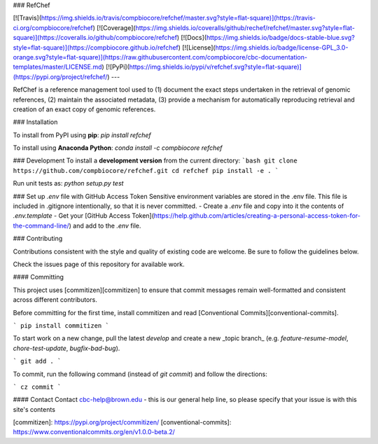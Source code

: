 ### RefChef

[![Travis](https://img.shields.io/travis/compbiocore/refchef/master.svg?style=flat-square)](https://travis-ci.org/compbiocore/refchef)
[![Coverage](https://img.shields.io/coveralls/github/rechef/refchef/master.svg?style=flat-square)](https://coveralls.io/github/compbiocore/refchef) [![Docs](https://img.shields.io/badge/docs-stable-blue.svg?style=flat-square)](https://compbiocore.github.io/refchef)
[![License](https://img.shields.io/badge/license-GPL_3.0-orange.svg?style=flat-square)](https://raw.githubusercontent.com/compbiocore/cbc-documentation-templates/master/LICENSE.md)
[![PyPi](https://img.shields.io/pypi/v/refchef.svg?style=flat-square)](https://pypi.org/project/refchef/)
---

RefChef is a reference management tool used to (1) document the exact steps undertaken in the retrieval of genomic references, (2) maintain the associated metadata, (3) provide a mechanism for automatically reproducing retrieval and creation of an exact copy of genomic references.

### Installation

To install from PyPI using **pip**:  
`pip install refchef`

To install using **Anaconda Python**:  
`conda install -c compbiocore refchef`


### Development
To install a **development version** from the current directory:  
```bash
git clone https://github.com/compbiocore/refchef.git
cd refchef
pip install -e .
```

Run unit tests as:
`python setup.py test`

### Set up `.env` file with GitHub Access Token
Sensitive environment variables are stored in the .env file. This file is included in .gitignore intentionally, so that it is never committed.
- Create a `.env` file and copy into it the contents of `.env.template`
- Get your [GitHub Access Token](https://help.github.com/articles/creating-a-personal-access-token-for-the-command-line/) and add to the `.env` file.

### Contributing

Contributions consistent with the style and quality of existing code are welcome. Be sure to follow the guidelines below.

Check the issues page of this repository for available work.

#### Committing

This project uses [commitizen][commitizen] to
ensure that commit messages remain well-formatted and consistent across
different contributors.

Before committing for the first time, install commitizen and read [Conventional Commits][conventional-commits].

```
pip install commitizen
```

To start work on a new change, pull the latest `develop` and create
a new _topic branch_ (e.g. `feature-resume-model`, `chore-test-update`,
`bugfix-bad-bug`).

```
git add .
```

To commit, run the following command (instead of `git commit`) and follow the
directions:

```
cz commit
```


#### Contact
Contact cbc-help@brown.edu - this is our general help line, so please specify that your issue is with this site's contents

[commitizen]: https://pypi.org/project/commitizen/
[conventional-commits]: https://www.conventionalcommits.org/en/v1.0.0-beta.2/



